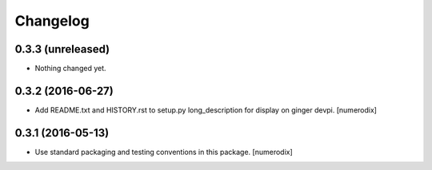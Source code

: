 Changelog
=========


0.3.3 (unreleased)
------------------

- Nothing changed yet.


0.3.2 (2016-06-27)
------------------

- Add README.txt and HISTORY.rst to setup.py long_description for display on
  ginger devpi.
  [numerodix]


0.3.1 (2016-05-13)
------------------

- Use standard packaging and testing conventions in this package.
  [numerodix]
